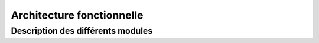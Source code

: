 Architecture fonctionnelle
==========================

Description des différents modules
**********************************

.. aafig::
  :textual:
  :foreground: #FF6600
  :scale: 50%

  /--------------+ /-----+ /--------------+ /---------+     /--------------+ /-----+ /--------------+
  |"Données"     | |     | |"Données"     | |"Autres" |     |"Perturbation"| |     | |"Temps réel"  |
  |"Transporteur"| |"..."| |"Transporteur"| |"Données"|     |"Transporteur"| |"..."| |"Transporteur"|
  |   "1"        | |     | |"n"           | |         |     |"1"           | |     | |"n"           |
  +--------------+ +-----+ +--------------+ +---------+     +--------------+ +-----+ +--------------+
    

.. aafig::
  :textual:
  :foreground: #80CB66
  :scale: 50%

                                   +-----+                              +------------+
                                   |FUSiO|                              |AlerteTrafic|
                                   +-----+                              +------------+
                                      |          +----------------+            |
                                      |         / "Espace de mise" \           |
                                      \------->/ "à disposition des"\<---------/
                                              /"données théorique et"\
                                             /       "temps réel"     \
                                            +--------------------------+
.. aafig::
  :textual:
  :foreground: #4F81BD
  :scale: 50%

                                                         |
                                                         v
                    +---------------+  +---------------+  +---------------+  +---------------+  
                    |"Moteur "      |+ |"Moteur"       |+ |"Moteur"       |+ |"Moteurs"      |+ 
                    |"d'itinéraires"|| |"de requêtes"  || |"de phonétique"|| |"de tarif"     || 
                    +---------------+| +---------------+| +---------------+| +---------------+| 
                     +---------------+  +---------------+  +---------------+  +---------------+ 
                                                         |
                                                         v
                                                  +-------------+     /------------\
                                                  | hub NAViTiA |+ -->|Statistiques|
                                                  +-------------+|    \------------/
                                                   +-------------+

